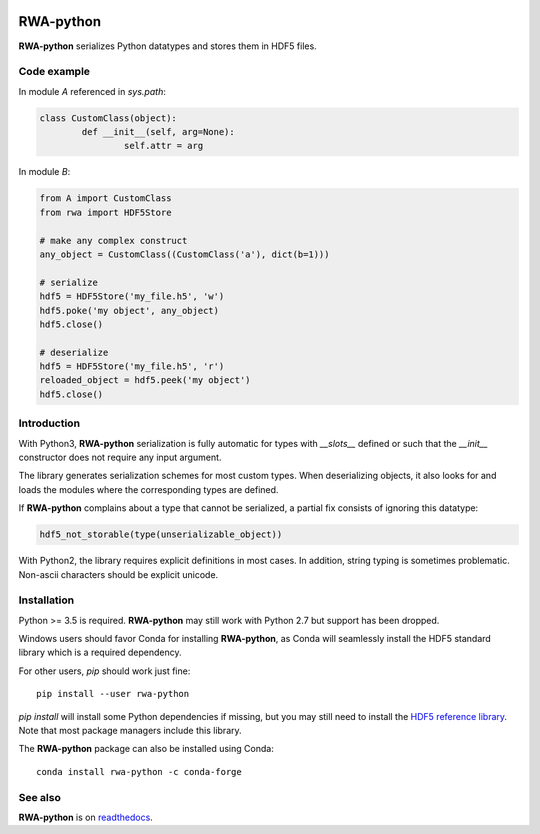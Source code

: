.. image:: https://img.shields.io/badge/docs-latest-blue.svg
   :target: https://rwa-python.readthedocs.io/en/latest/
.. image:: https://github.com/DecBayComp/RWA-python/actions/workflows/ci.yml/badge.svg
   :target: https://github.com/DecBayComp/RWA-python/actions/workflows/ci.yml
.. image:: https://codecov.io/gh/DecBayComp/RWA-python/branch/master/graph/badge.svg
   :target: https://codecov.io/gh/DecBayComp/RWA-python

RWA-python
==========

**RWA-python** serializes Python datatypes and stores them in HDF5 files.

Code example
------------

In module *A* referenced in *sys.path*:

.. code-block:: python

	class CustomClass(object):
		def __init__(self, arg=None):
			self.attr = arg

In module *B*:

.. code-block:: python

	from A import CustomClass
	from rwa import HDF5Store

	# make any complex construct
	any_object = CustomClass((CustomClass('a'), dict(b=1)))

	# serialize
	hdf5 = HDF5Store('my_file.h5', 'w')
	hdf5.poke('my object', any_object)
	hdf5.close()

	# deserialize
	hdf5 = HDF5Store('my_file.h5', 'r')
	reloaded_object = hdf5.peek('my object')
	hdf5.close()


Introduction
------------

With Python3, **RWA-python** serialization is fully automatic for types with *__slots__* defined or such that the *__init__* constructor does not require any input argument.

The library generates serialization schemes for most custom types.
When deserializing objects, it also looks for and loads the modules where the corresponding types are defined.

If **RWA-python** complains about a type that cannot be serialized, a partial fix consists of ignoring this datatype:

.. code-block:: python

	hdf5_not_storable(type(unserializable_object))


With Python2, the library requires explicit definitions in most cases.
In addition, string typing is sometimes problematic. Non-ascii characters should be explicit unicode.


Installation
------------

Python >= 3.5 is required. **RWA-python** may still work with Python 2.7 but support has been dropped.

Windows users should favor Conda for installing **RWA-python**, as Conda will seamlessly install the HDF5 standard library which is a required dependency.

For other users, *pip* should work just fine::

	pip install --user rwa-python

*pip install* will install some Python dependencies if missing, but you may still need to install the `HDF5 reference library <https://tramway.readthedocs.io/en/latest/libhdf5.html>`_.
Note that most package managers include this library.

The **RWA-python** package can also be installed using Conda::

        conda install rwa-python -c conda-forge


See also
--------

**RWA-python** is on `readthedocs <https://rwa-python.readthedocs.io/en/latest/>`_.

